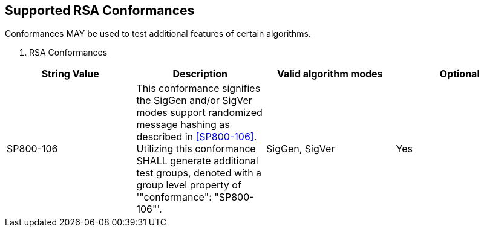 [[supported_conformances]]
== Supported RSA Conformances

Conformances MAY be used to test additional features of certain algorithms.

[[conformances_table]]

[cols="<,<,<,<"]
. RSA Conformances
|===
| String Value | Description | Valid algorithm modes | Optional

| SP800-106 | This conformance signifies the SigGen and/or SigVer modes support randomized message hashing as described in <<SP800-106>>. Utilizing this conformance SHALL generate additional test groups, denoted with a group level property of '"conformance": "SP800-106"'. | SigGen, SigVer| Yes
|===

